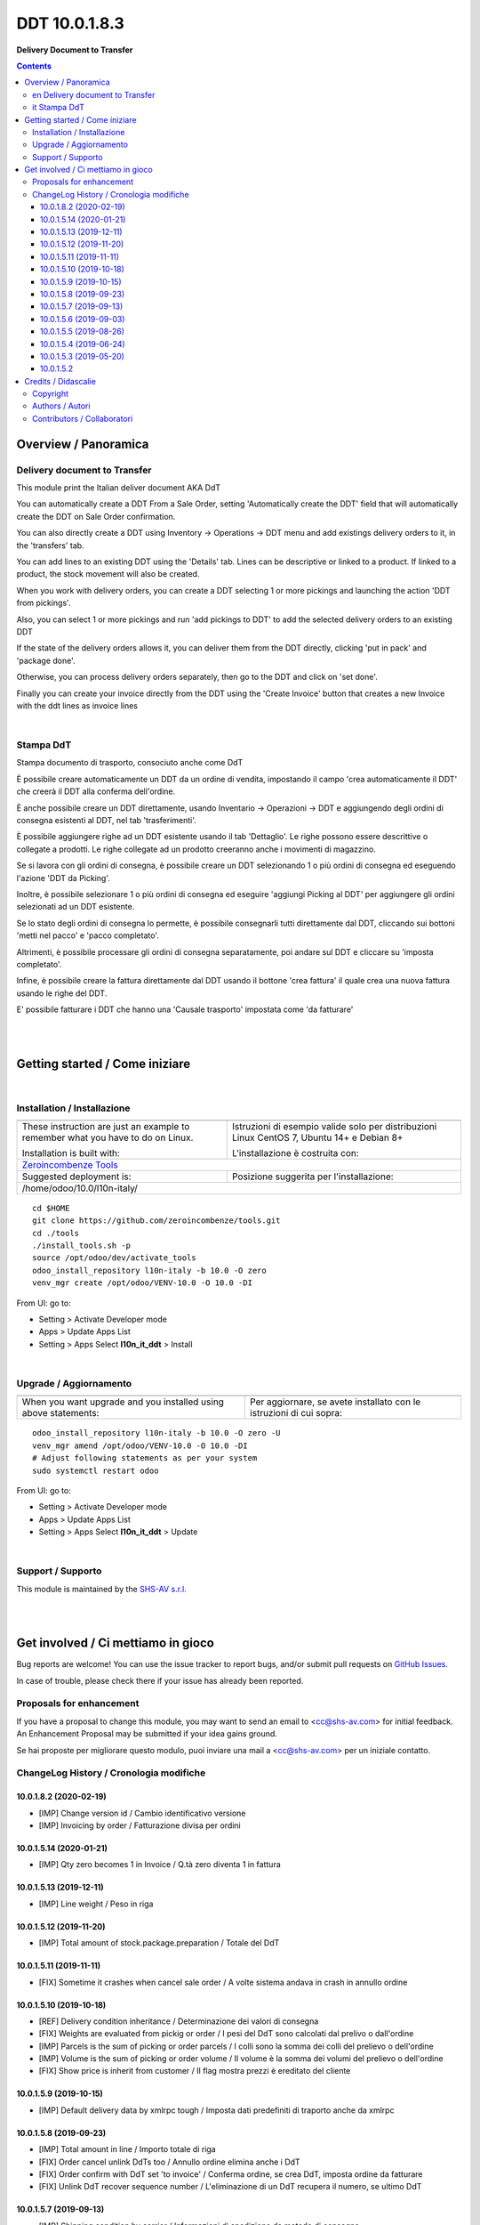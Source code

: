 
=====================
|icon| DDT 10.0.1.8.3
=====================


**Delivery Document to Transfer**

.. |icon| image:: https://raw.githubusercontent.com/zeroincombenze/l10n-italy/10.0/l10n_it_ddt/static/description/icon.png

|Maturity| |Build Status| |Codecov Status| |license gpl| |Try Me|


.. contents::


Overview / Panoramica
=====================

|en| Delivery document to Transfer
----------------------------------

This module print the Italian deliver document AKA DdT

You can automatically create a DDT From a Sale Order, setting
'Automatically create the DDT' field that will automatically create the DDT on
Sale Order confirmation.

You can also directly create a DDT using
Inventory -> Operations -> DDT
menu and add existings delivery orders to it, in the 'transfers' tab.

You can add lines to an existing DDT using the 'Details' tab.
Lines can be descriptive or linked to a product. If linked to a product,
the stock movement will also be created.

When you work with delivery orders, you can create a DDT selecting 1 or more
pickings and launching the action 'DDT from pickings'.

Also, you can select 1 or more pickings and run 'add pickings to DDT' to add
the selected delivery orders to an existing DDT

If the state of the delivery orders allows it, you can deliver them from the
DDT directly, clicking 'put in pack' and 'package done'.

Otherwise, you can process delivery orders separately, then go to the DDT and
click on 'set done'.

Finally you can create your invoice directly from the DDT using the 
'Create Invoice' button that creates a new Invoice with the ddt lines as 
invoice lines


|

|it| Stampa DdT
---------------

Stampa documento di trasporto, consociuto anche come DdT

È possibile creare automaticamente un DDT da un ordine di vendita, impostando
il campo 'crea automaticamente il DDT' che creerà il DDT alla conferma
dell'ordine.

È anche possibile creare un DDT direttamente, usando
Inventario -> Operazioni -> DDT
e aggiungendo degli ordini di consegna esistenti al DDT, nel tab
'trasferimenti'.

È possibile aggiungere righe ad un DDT esistente usando il tab 'Dettaglio'.
Le righe possono essere descrittive o collegate a prodotti. Le righe collegate
ad un prodotto creeranno anche i movimenti di magazzino.

Se si lavora con gli ordini di consegna, è possibile creare un DDT selezionando
1 o più ordini di consegna ed eseguendo l'azione 'DDT da Picking'.

Inoltre, è possibile selezionare 1 o più ordini di consegna ed eseguire
'aggiungi Picking al DDT' per aggiungere gli ordini selezionati ad un DDT
esistente.

Se lo stato degli ordini di consegna lo permette, è possibile consegnarli tutti
direttamente dal DDT, cliccando sui bottoni 'metti nel pacco' e
'pacco completato'.

Altrimenti, è possibile processare gli ordini di consegna separatamente, poi
andare sul DDT e cliccare su 'imposta completato'.

Infine, è possibile creare la fattura direttamente dal DDT usando il bottone
'crea fattura' il quale crea una nuova fattura usando le righe del DDT.

E' possibile fatturare i DDT che hanno una 'Causale trasporto' impostata come 'da fatturare'


|
|

Getting started / Come iniziare
===============================

|Try Me|


|

Installation / Installazione
----------------------------


+---------------------------------+------------------------------------------+
| |en|                            | |it|                                     |
+---------------------------------+------------------------------------------+
| These instruction are just an   | Istruzioni di esempio valide solo per    |
| example to remember what        | distribuzioni Linux CentOS 7, Ubuntu 14+ |
| you have to do on Linux.        | e Debian 8+                              |
|                                 |                                          |
| Installation is built with:     | L'installazione è costruita con:         |
+---------------------------------+------------------------------------------+
| `Zeroincombenze Tools <https://github.com/zeroincombenze/tools>`__         |
+---------------------------------+------------------------------------------+
| Suggested deployment is:        | Posizione suggerita per l'installazione: |
+---------------------------------+------------------------------------------+
| /home/odoo/10.0/l10n-italy/                                                |
+----------------------------------------------------------------------------+

::

    cd $HOME
    git clone https://github.com/zeroincombenze/tools.git
    cd ./tools
    ./install_tools.sh -p
    source /opt/odoo/dev/activate_tools
    odoo_install_repository l10n-italy -b 10.0 -O zero
    venv_mgr create /opt/odoo/VENV-10.0 -O 10.0 -DI

From UI: go to:

* |menu| Setting > Activate Developer mode 
* |menu| Apps > Update Apps List
* |menu| Setting > Apps |right_do| Select **l10n_it_ddt** > Install

|

Upgrade / Aggiornamento
-----------------------


+---------------------------------+------------------------------------------+
| |en|                            | |it|                                     |
+---------------------------------+------------------------------------------+
| When you want upgrade and you   | Per aggiornare, se avete installato con  |
| installed using above           | le istruzioni di cui sopra:              |
| statements:                     |                                          |
+---------------------------------+------------------------------------------+

::

    odoo_install_repository l10n-italy -b 10.0 -O zero -U
    venv_mgr amend /opt/odoo/VENV-10.0 -O 10.0 -DI
    # Adjust following statements as per your system
    sudo systemctl restart odoo

From UI: go to:

* |menu| Setting > Activate Developer mode
* |menu| Apps > Update Apps List
* |menu| Setting > Apps |right_do| Select **l10n_it_ddt** > Update

|

Support / Supporto
------------------


|Zeroincombenze| This module is maintained by the `SHS-AV s.r.l. <https://www.zeroincombenze.it/>`__


|
|

Get involved / Ci mettiamo in gioco
===================================

Bug reports are welcome! You can use the issue tracker to report bugs,
and/or submit pull requests on `GitHub Issues
<https://github.com/zeroincombenze/l10n-italy/issues>`_.

In case of trouble, please check there if your issue has already been reported.

Proposals for enhancement
-------------------------


|en| If you have a proposal to change this module, you may want to send an email to <cc@shs-av.com> for initial feedback.
An Enhancement Proposal may be submitted if your idea gains ground.

|it| Se hai proposte per migliorare questo modulo, puoi inviare una mail a <cc@shs-av.com> per un iniziale contatto.

ChangeLog History / Cronologia modifiche
----------------------------------------

10.0.1.8.2 (2020-02-19)
~~~~~~~~~~~~~~~~~~~~~~~

* [IMP] Change version id / Cambio identificativo versione
* [IMP] Invoicing by order / Fatturazione divisa per ordini


10.0.1.5.14 (2020-01-21)
~~~~~~~~~~~~~~~~~~~~~~~~

* [IMP] Qty zero becomes 1 in Invoice / Q.tà zero diventa 1 in fattura


10.0.1.5.13 (2019-12-11)
~~~~~~~~~~~~~~~~~~~~~~~~

* [IMP] Line weight / Peso in riga


10.0.1.5.12 (2019-11-20)
~~~~~~~~~~~~~~~~~~~~~~~~

* [IMP] Total amount of stock.package.preparation / Totale del DdT


10.0.1.5.11 (2019-11-11)
~~~~~~~~~~~~~~~~~~~~~~~~

* [FIX] Sometime it crashes when cancel sale order / A volte sistema andava in crash in annullo ordine


10.0.1.5.10 (2019-10-18)
~~~~~~~~~~~~~~~~~~~~~~~~

* [REF] Delivery condition inheritance / Determinazione dei valori di consegna
* [FIX] Weights are evaluated from pickig or order / I pesi del DdT sono calcolati dal prelivo o dall'ordine
* [IMP] Parcels is the sum of picking or order parcels / I colli sono la somma dei colli del prelievo o dell'ordine
* [IMP] Volume is the sum of picking or order volume / Il volume è la somma dei volumi del prelievo o dell'ordine
* [FIX] Show price is inherit from customer / Il flag mostra prezzi è ereditato del cliente


10.0.1.5.9 (2019-10-15)
~~~~~~~~~~~~~~~~~~~~~~~

* [IMP] Default delivery data by xmlrpc tough / Imposta dati predefiniti di traporto anche da xmlrpc


10.0.1.5.8 (2019-09-23)
~~~~~~~~~~~~~~~~~~~~~~~

* [IMP] Total amount in line / Importo totale di riga
* [FIX] Order cancel unlink DdTs too / Annullo ordine elimina anche i DdT
* [FIX] Order confirm with DdT set 'to invoice' / Conferma ordine, se crea DdT, imposta ordine da fatturare
* [FIX] Unlink DdT recover sequence number / L'eliminazione di un DdT recupera il numero, se ultimo DdT


10.0.1.5.7 (2019-09-13)
~~~~~~~~~~~~~~~~~~~~~~~

* [IMP] Shipping condition by carrier / Informazioni di spedizione da metodo di consegna


10.0.1.5.6 (2019-09-03)
~~~~~~~~~~~~~~~~~~~~~~~

* [IMP] Sale invoice ref / Riferimento al numero di ordine


10.0.1.5.5 (2019-08-26)
~~~~~~~~~~~~~~~~~~~~~~~

* [IMP] Invoice from delivery documents base on flag / La creazione righe da ordine non in DdT è opzionale


10.0.1.5.4 (2019-06-24)
~~~~~~~~~~~~~~~~~~~~~~~

* [IMP] Print UoM in lines / Stampa UM in dettagli
* [IMP] DdT type visible in picking / Tipo DdT visbile nella consegna
* [IMP] DdT type in sale order / Tipo DdT in ordine di vendita


10.0.1.5.3 (2019-05-20)
~~~~~~~~~~~~~~~~~~~~~~~

* [IMP] Invoice from delivery documents add service lines from sale order / La creazione della fattura da ordine aggiunge le righe di servizi che non sono in DdT


10.0.1.5.2
~~~~~~~~~~

* [IMP] Ref. fields not copied / Campi con riferimenti con copiati in duplica DdT
* [IMP] DdT name based on DdT number or partner name / Nome DdT (per ricerche) basato su numero o nome cliente
* [IMP] Report header / Cessionario e Destinatario in modello di stampa


|
|

Credits / Didascalie
====================

Copyright
---------

Odoo is a trademark of `Odoo S.A. <https://www.odoo.com/>`__ (formerly OpenERP)



|

Authors / Autori
----------------

* `Abstract <https://www.abstract.it>`__
* `Agile Business Group sagl <https://www.agilebg.com/>`__
* `Apulia Software <https://www.apuliasoftware.it>`__
* `Open Force <https://www.openforce.it/>`__
* `Dinamiche Aziendali <http://www.dinamicheaziendali.it>`__
* `SHS-AV s.r.l. <https://www.zeroincombenze.it/>`__


Contributors / Collaboratori
----------------------------

* Davide Corio <davide.corio@abstract.it>
* Nicola Malcontenti <nicola.malcontenti@agilebg.com>
* Lorenzo Battistini <lorenzo.battistini@agilebg.com>
* Francesco Apruzzese <f.apruzzese@apuliasoftware.it>
* Andrea Gallina <a.gallina@apuliasoftware.it>
* Alex Comba <alex.comba@agilebg.com>
* Alessandro Camilli <alessandrocamilli@openforce.it>
* Gianmarco Conte <gconte@dinamicheaziendali.it>
* Antonio M. Vigliotti <info@shs-av.com>


|

----------------


|en| **zeroincombenze®** is a trademark of `SHS-AV s.r.l. <https://www.shs-av.com/>`__
which distributes and promotes ready-to-use **Odoo** on own cloud infrastructure.
`Zeroincombenze® distribution of Odoo <https://wiki.zeroincombenze.org/en/Odoo>`__
is mainly designed to cover Italian law and markeplace.

|it| **zeroincombenze®** è un marchio registrato da `SHS-AV s.r.l. <https://www.shs-av.com/>`__
che distribuisce e promuove **Odoo** pronto all'uso sulla propria infrastuttura.
La distribuzione `Zeroincombenze® <https://wiki.zeroincombenze.org/en/Odoo>`__ è progettata per le esigenze del mercato italiano.


|chat_with_us|


|

This module is part of l10n-italy project.

Last Update / Ultimo aggiornamento: 2020-04-03

.. |Maturity| image:: https://img.shields.io/badge/maturity-Alfa-red.png
    :target: https://odoo-community.org/page/development-status
    :alt: Alfa
.. |Build Status| image:: https://travis-ci.org/zeroincombenze/l10n-italy.svg?branch=10.0
    :target: https://travis-ci.org/zeroincombenze/l10n-italy
    :alt: github.com
.. |license gpl| image:: https://img.shields.io/badge/licence-LGPL--3-7379c3.svg
    :target: http://www.gnu.org/licenses/lgpl-3.0-standalone.html
    :alt: License: LGPL-3
.. |license opl| image:: https://img.shields.io/badge/licence-OPL-7379c3.svg
    :target: https://www.odoo.com/documentation/user/9.0/legal/licenses/licenses.html
    :alt: License: OPL
.. |Coverage Status| image:: https://coveralls.io/repos/github/zeroincombenze/l10n-italy/badge.svg?branch=10.0
    :target: https://coveralls.io/github/zeroincombenze/l10n-italy?branch=10.0
    :alt: Coverage
.. |Codecov Status| image:: https://codecov.io/gh/zeroincombenze/l10n-italy/branch/10.0/graph/badge.svg
    :target: https://codecov.io/gh/zeroincombenze/l10n-italy/branch/10.0
    :alt: Codecov
.. |Tech Doc| image:: https://www.zeroincombenze.it/wp-content/uploads/ci-ct/prd/button-docs-10.svg
    :target: https://wiki.zeroincombenze.org/en/Odoo/10.0/dev
    :alt: Technical Documentation
.. |Help| image:: https://www.zeroincombenze.it/wp-content/uploads/ci-ct/prd/button-help-10.svg
    :target: https://wiki.zeroincombenze.org/it/Odoo/10.0/man
    :alt: Technical Documentation
.. |Try Me| image:: https://www.zeroincombenze.it/wp-content/uploads/ci-ct/prd/button-try-it-10.svg
    :target: https://erp10.zeroincombenze.it
    :alt: Try Me
.. |OCA Codecov| image:: https://codecov.io/gh/OCA/l10n-italy/branch/10.0/graph/badge.svg
    :target: https://codecov.io/gh/OCA/l10n-italy/branch/10.0
    :alt: Codecov
.. |Odoo Italia Associazione| image:: https://www.odoo-italia.org/images/Immagini/Odoo%20Italia%20-%20126x56.png
   :target: https://odoo-italia.org
   :alt: Odoo Italia Associazione
.. |Zeroincombenze| image:: https://avatars0.githubusercontent.com/u/6972555?s=460&v=4
   :target: https://www.zeroincombenze.it/
   :alt: Zeroincombenze
.. |en| image:: https://raw.githubusercontent.com/zeroincombenze/grymb/master/flags/en_US.png
   :target: https://www.facebook.com/Zeroincombenze-Software-gestionale-online-249494305219415/
.. |it| image:: https://raw.githubusercontent.com/zeroincombenze/grymb/master/flags/it_IT.png
   :target: https://www.facebook.com/Zeroincombenze-Software-gestionale-online-249494305219415/
.. |check| image:: https://raw.githubusercontent.com/zeroincombenze/grymb/master/awesome/check.png
.. |no_check| image:: https://raw.githubusercontent.com/zeroincombenze/grymb/master/awesome/no_check.png
.. |menu| image:: https://raw.githubusercontent.com/zeroincombenze/grymb/master/awesome/menu.png
.. |right_do| image:: https://raw.githubusercontent.com/zeroincombenze/grymb/master/awesome/right_do.png
.. |exclamation| image:: https://raw.githubusercontent.com/zeroincombenze/grymb/master/awesome/exclamation.png
.. |warning| image:: https://raw.githubusercontent.com/zeroincombenze/grymb/master/awesome/warning.png
.. |same| image:: https://raw.githubusercontent.com/zeroincombenze/grymb/master/awesome/same.png
.. |late| image:: https://raw.githubusercontent.com/zeroincombenze/grymb/master/awesome/late.png
.. |halt| image:: https://raw.githubusercontent.com/zeroincombenze/grymb/master/awesome/halt.png
.. |info| image:: https://raw.githubusercontent.com/zeroincombenze/grymb/master/awesome/info.png
.. |xml_schema| image:: https://raw.githubusercontent.com/zeroincombenze/grymb/master/certificates/iso/icons/xml-schema.png
   :target: https://github.com/zeroincombenze/grymb/blob/master/certificates/iso/scope/xml-schema.md
.. |DesktopTelematico| image:: https://raw.githubusercontent.com/zeroincombenze/grymb/master/certificates/ade/icons/DesktopTelematico.png
   :target: https://github.com/zeroincombenze/grymb/blob/master/certificates/ade/scope/Desktoptelematico.md
.. |FatturaPA| image:: https://raw.githubusercontent.com/zeroincombenze/grymb/master/certificates/ade/icons/fatturapa.png
   :target: https://github.com/zeroincombenze/grymb/blob/master/certificates/ade/scope/fatturapa.md
.. |chat_with_us| image:: https://www.shs-av.com/wp-content/chat_with_us.gif
   :target: https://tawk.to/85d4f6e06e68dd4e358797643fe5ee67540e408b
